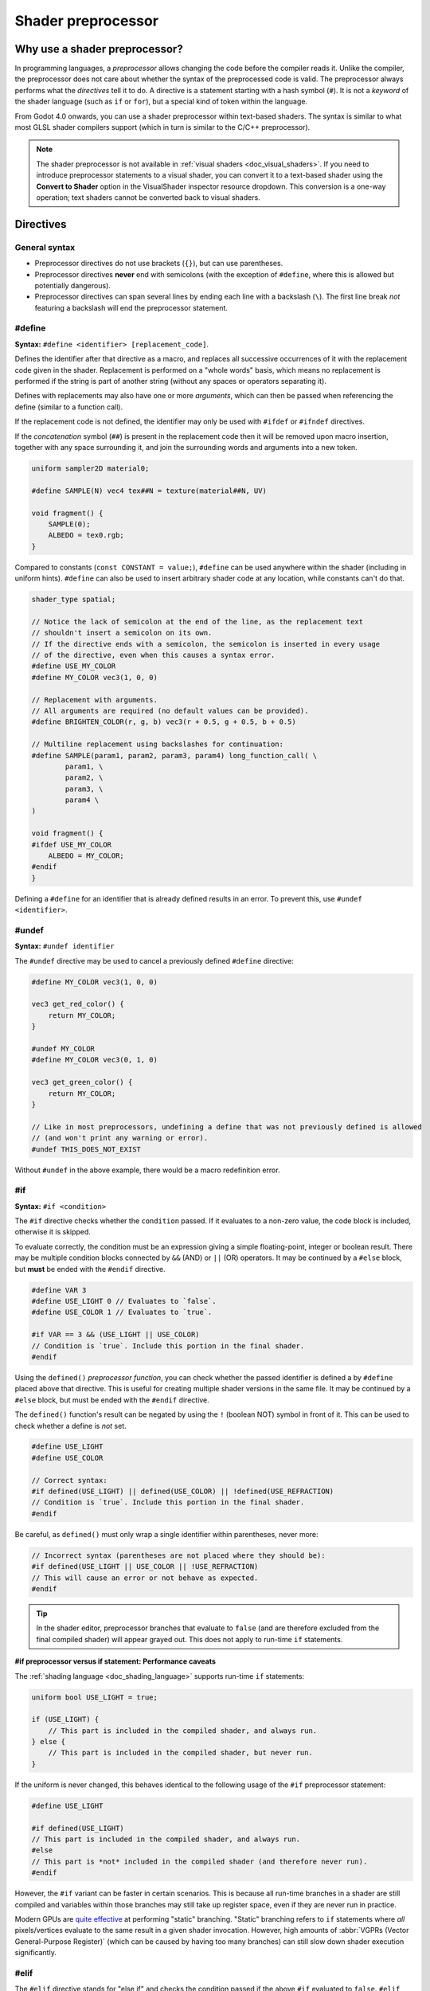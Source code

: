 .. _doc_shader_preprocessor:

Shader preprocessor
===================

Why use a shader preprocessor?
------------------------------

In programming languages, a *preprocessor* allows changing the code before the
compiler reads it. Unlike the compiler, the preprocessor does not care about
whether the syntax of the preprocessed code is valid. The preprocessor always
performs what the *directives* tell it to do. A directive is a statement
starting with a hash symbol (``#``). It is not a *keyword* of the shader
language (such as ``if`` or ``for``), but a special kind of token within the
language.

From Godot 4.0 onwards, you can use a shader preprocessor within text-based
shaders. The syntax is similar to what most GLSL shader compilers support
(which in turn is similar to the C/C++ preprocessor).

.. note::

    The shader preprocessor is not available in :ref:`visual shaders <doc_visual_shaders>`.
    If you need to introduce preprocessor statements to a visual shader, you can
    convert it to a text-based shader using the **Convert to Shader** option in
    the VisualShader inspector resource dropdown. This conversion is a one-way
    operation; text shaders cannot be converted back to visual shaders.

Directives
----------

General syntax
^^^^^^^^^^^^^^

- Preprocessor directives do not use brackets (``{}``), but can use parentheses.
- Preprocessor directives **never** end with semicolons (with the exception of ``#define``,
  where this is allowed but potentially dangerous).
- Preprocessor directives can span several lines by ending each line with a
  backslash (``\``). The first line break *not* featuring a backslash will end
  the preprocessor statement.

#define
^^^^^^^

**Syntax:** ``#define <identifier> [replacement_code]``.

Defines the identifier after that directive as a macro, and replaces all
successive occurrences of it with the replacement code given in the shader.
Replacement is performed on a "whole words" basis, which means no replacement is
performed if the string is part of another string (without any spaces or
operators separating it).

Defines with replacements may also have one or more *arguments*, which can then
be passed when referencing the define (similar to a function call).

If the replacement code is not defined, the identifier may only be used with
``#ifdef`` or ``#ifndef`` directives.

If the *concatenation* symbol (``##``) is present in the replacement code then
it will be removed upon macro insertion, together with any space surrounding
it, and join the surrounding words and arguments into a new token.

.. code-block:: glsl

    uniform sampler2D material0;

    #define SAMPLE(N) vec4 tex##N = texture(material##N, UV)

    void fragment() {
        SAMPLE(0);
        ALBEDO = tex0.rgb;
    }

Compared to constants (``const CONSTANT = value;``), ``#define`` can be used
anywhere within the shader (including in uniform hints).
``#define`` can also be used to insert arbitrary shader code at any location,
while constants can't do that.

.. code-block:: glsl

    shader_type spatial;

    // Notice the lack of semicolon at the end of the line, as the replacement text
    // shouldn't insert a semicolon on its own.
    // If the directive ends with a semicolon, the semicolon is inserted in every usage
    // of the directive, even when this causes a syntax error.
    #define USE_MY_COLOR
    #define MY_COLOR vec3(1, 0, 0)

    // Replacement with arguments.
    // All arguments are required (no default values can be provided).
    #define BRIGHTEN_COLOR(r, g, b) vec3(r + 0.5, g + 0.5, b + 0.5)

    // Multiline replacement using backslashes for continuation:
    #define SAMPLE(param1, param2, param3, param4) long_function_call( \
            param1, \
            param2, \
            param3, \
            param4 \
    )

    void fragment() {
    #ifdef USE_MY_COLOR
        ALBEDO = MY_COLOR;
    #endif
    }


Defining a ``#define`` for an identifier that is already defined results in an
error. To prevent this, use ``#undef <identifier>``.

#undef
^^^^^^

**Syntax:** ``#undef identifier``

The ``#undef`` directive may be used to cancel a previously defined ``#define`` directive:

.. code-block:: glsl

    #define MY_COLOR vec3(1, 0, 0)

    vec3 get_red_color() {
        return MY_COLOR;
    }

    #undef MY_COLOR
    #define MY_COLOR vec3(0, 1, 0)

    vec3 get_green_color() {
        return MY_COLOR;
    }

    // Like in most preprocessors, undefining a define that was not previously defined is allowed
    // (and won't print any warning or error).
    #undef THIS_DOES_NOT_EXIST

Without ``#undef`` in the above example, there would be a macro redefinition error.

#if
^^^

**Syntax:** ``#if <condition>``

The ``#if`` directive checks whether the ``condition`` passed. If it evaluates
to a non-zero value, the code block is included, otherwise it is skipped.

To evaluate correctly, the condition must be an expression giving a simple
floating-point, integer or boolean result. There may be multiple condition
blocks connected by ``&&`` (AND) or ``||`` (OR) operators. It may be continued
by a ``#else`` block, but **must** be ended with the ``#endif`` directive.

.. code-block:: glsl

    #define VAR 3
    #define USE_LIGHT 0 // Evaluates to `false`.
    #define USE_COLOR 1 // Evaluates to `true`.

    #if VAR == 3 && (USE_LIGHT || USE_COLOR)
    // Condition is `true`. Include this portion in the final shader.
    #endif

Using the ``defined()`` *preprocessor function*, you can check whether the
passed identifier is defined a by ``#define`` placed above that directive. This
is useful for creating multiple shader versions in the same file. It may be
continued by a ``#else`` block, but must be ended with the ``#endif`` directive.

The ``defined()`` function's result can be negated by using the ``!`` (boolean NOT)
symbol in front of it. This can be used to check whether a define is *not* set.

.. code-block:: glsl

    #define USE_LIGHT
    #define USE_COLOR

    // Correct syntax:
    #if defined(USE_LIGHT) || defined(USE_COLOR) || !defined(USE_REFRACTION)
    // Condition is `true`. Include this portion in the final shader.
    #endif

Be careful, as ``defined()`` must only wrap a single identifier within parentheses, never more:

.. code-block:: glsl

    // Incorrect syntax (parentheses are not placed where they should be):
    #if defined(USE_LIGHT || USE_COLOR || !USE_REFRACTION)
    // This will cause an error or not behave as expected.
    #endif

.. tip::

    In the shader editor, preprocessor branches that evaluate to ``false`` (and
    are therefore excluded from the final compiled shader) will appear grayed
    out. This does not apply to run-time ``if`` statements.

**#if preprocessor versus if statement: Performance caveats**

The :ref:`shading language <doc_shading_language>` supports run-time ``if`` statements:

.. code-block:: glsl

    uniform bool USE_LIGHT = true;

    if (USE_LIGHT) {
        // This part is included in the compiled shader, and always run.
    } else {
        // This part is included in the compiled shader, but never run.
    }

If the uniform is never changed, this behaves identical to the following usage
of the ``#if`` preprocessor statement:

.. code-block:: glsl

    #define USE_LIGHT

    #if defined(USE_LIGHT)
    // This part is included in the compiled shader, and always run.
    #else
    // This part is *not* included in the compiled shader (and therefore never run).
    #endif

However, the ``#if`` variant can be faster in certain scenarios. This is because
all run-time branches in a shader are still compiled and variables within
those branches may still take up register space, even if they are never run in
practice.

Modern GPUs are `quite effective <https://medium.com/@jasonbooth_86226/branching-on-a-gpu-18bfc83694f2>`__
at performing "static" branching. "Static" branching refers to ``if`` statements where
*all* pixels/vertices evaluate to the same result in a given shader invocation. However,
high amounts of :abbr:`VGPRs (Vector General-Purpose Register)` (which can be caused by
having too many branches) can still slow down shader execution significantly.

#elif
^^^^^

The ``#elif`` directive stands for "else if" and checks the condition passed if
the above ``#if`` evaluated to ``false``. ``#elif`` can only be used within an
``#if`` block. It is possible to use several ``#elif`` statements after an ``#if`` statement.

.. code-block:: glsl

    #define VAR 2

    #if VAR == 0
    // Not included.
    #elif VAR == 1
    // Not included.
    #elif VAR == 2
    // Condition is `true`. Include this portion in the final shader.
    #else
    // Not included.
    #endif

Like with ``#if``, the ``defined()`` preprocessor function can be used:

.. code-block:: glsl

    #define SHADOW_QUALITY_MEDIUM

    #if defined(SHADOW_QUALITY_HIGH)
    // High shadow quality.
    #elif defined(SHADOW_QUALITY_MEDIUM)
    // Medium shadow quality.
    #else
    // Low shadow quality.
    #endif

#ifdef
^^^^^^

**Syntax:** ``#ifdef <identifier>``

This is a shorthand for ``#if defined(...)``. Checks whether the passed
identifier is defined by ``#define`` placed above that directive. This is useful
for creating multiple shader versions in the same file. It may be continued by a
``#else`` block, but must be ended with the ``#endif`` directive.

.. code-block:: glsl

    #define USE_LIGHT

    #ifdef USE_LIGHT
    // USE_LIGHT is defined. Include this portion in the final shader.
    #endif

The processor does *not* support ``#elifdef`` as a shortcut for ``#elif defined(...)``.
Instead, use the following series of ``#ifdef`` and ``#else`` when you need more
than two branches:

.. code-block:: glsl

    #define SHADOW_QUALITY_MEDIUM

    #ifdef SHADOW_QUALITY_HIGH
    // High shadow quality.
    #else
    #ifdef SHADOW_QUALITY_MEDIUM
    // Medium shadow quality.
    #else
    // Low shadow quality.
    #endif // This ends `SHADOW_QUALITY_MEDIUM`'s branch.
    #endif // This ends `SHADOW_QUALITY_HIGH`'s branch.

#ifndef
^^^^^^^

**Syntax:** ``#ifndef <identifier>``

This is a shorthand for ``#if !defined(...)``. Similar to ``#ifdef``, but checks
whether the passed identifier is **not** defined by ``#define`` before that
directive.

This is the exact opposite of ``#ifdef``; it will always match in situations
where ``#ifdef`` would never match, and vice versa.

.. code-block:: glsl

    #define USE_LIGHT

    #ifndef USE_LIGHT
    // Evaluates to `false`. This portion won't be included in the final shader.
    #endif

    #ifndef USE_COLOR
    // Evaluates to `true`. This portion will be included in the final shader.
    #endif

#else
^^^^^

**Syntax:** ``#else``

Defines the optional block which is included when the previously defined ``#if``,
``#elif``, ``#ifdef`` or ``#ifndef`` directive evaluates to false.

.. code-block:: glsl

    shader_type spatial;

    #define MY_COLOR vec3(1.0, 0, 0)

    void fragment() {
    #ifdef MY_COLOR
        ALBEDO = MY_COLOR;
    #else
        ALBEDO = vec3(0, 0, 1.0);
    #endif
    }

#endif
^^^^^^

**Syntax:** ``#endif``

Used as terminator for the ``#if``, ``#ifdef``, ``#ifndef`` or subsequent ``#else`` directives.

#error
^^^^^^

**Syntax:** ``#error <message>``

The ``#error`` directive forces the preprocessor to emit an error with optional message.
For example, it's useful when used within ``#if`` block to provide a strict limitation of the
defined value.

.. code-block:: glsl

    #define MAX_LOD 3
    #define LOD 4

    #if LOD > MAX_LOD
    #error LOD exceeds MAX_LOD
    #endif

#include
^^^^^^^^

**Syntax:** ``#include "path"``

The ``#include`` directive includes the *entire* content of a shader include
file in a shader. ``"path"`` can be an absolute ``res://`` path or relative to
the current shader file. Relative paths are only allowed in shaders that are
saved to ``.gdshader`` or ``.gdshaderinc`` files, while absolute paths can be
used in shaders that are built into a scene/resource file.

You can create new shader includes by using the **File > Create Shader Include**
menu option of the shader editor, or by creating a new :ref:`ShaderInclude<class_ShaderInclude>` resource
in the FileSystem dock.

Shader includes can be included from within any shader, or other shader include, at
any point in the file.

When including shader includes in the global scope of a shader, it is recommended
to do this after the initial ``shader_type`` statement.

You can also include shader includes from within the body a function. Please note that
the shader editor is likely going to report errors for your shader include's code, as it
may not be valid outside of the context that it was written for. You can either choose
to ignore these errors (the shader will still compile fine), or you can wrap the include
in an ``#ifdef`` block that checks for a define from your shader.

``#include`` is useful for creating libraries of helper functions (or macros)
and reducing code duplication. When using ``#include``, be careful about naming
collisions, as redefining functions or macros is not allowed.

``#include`` is subject to several restrictions:

- Only shader include resources (ending with ``.gdshaderinc``) can be included.
  ``.gdshader`` files cannot be included by another shader, but a
  ``.gdshaderinc`` file can include other ``.gdshaderinc`` files.
- Cyclic dependencies are **not** allowed and will result in an error.
- To avoid infinite recursion, include depth is limited to 25 steps.

Example shader include file:

.. code-block:: glsl

    // fancy_color.gdshaderinc

    // While technically allowed, there is usually no `shader_type` declaration in include files.

    vec3 get_fancy_color() {
        return vec3(0.3, 0.6, 0.9);
    }

Example base shader (using the include file we created above):

.. code-block:: glsl

    // material.gdshader

    shader_type spatial;

    #include "res://fancy_color.gdshaderinc"

    void fragment() {
        // No error, as we've included a definition for `get_fancy_color()` via the shader include.
        COLOR = get_fancy_color();
    }

#pragma
^^^^^^^

**Syntax:** ``#pragma value``

The ``#pragma`` directive provides additional information to the preprocessor or compiler.

Currently, it may have only one value: ``disable_preprocessor``. If you don't need
the preprocessor, use that directive to speed up shader compilation by excluding
the preprocessor step.

.. code-block:: glsl

    #pragma disable_preprocessor

    #if USE_LIGHT
    // This causes a shader compilation error, as the `#if USE_LIGHT` and `#endif`
    // are included as-is in the final shader code.
    #endif
